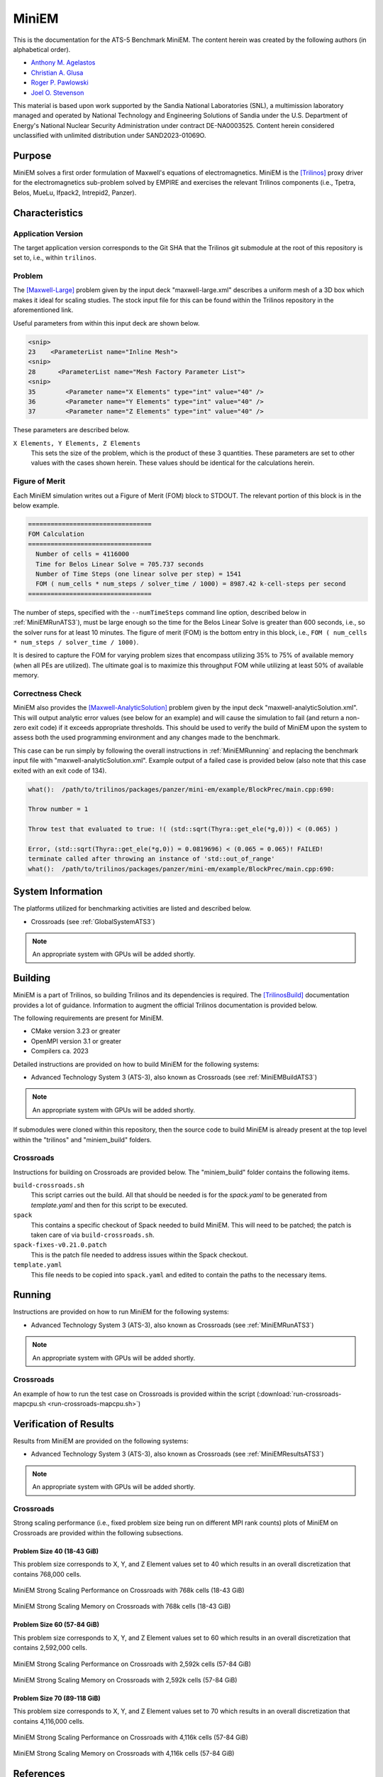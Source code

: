 ******
MiniEM
******

This is the documentation for the ATS-5 Benchmark MiniEM. The content herein was
created by the following authors (in alphabetical order).

- `Anthony M. Agelastos <mailto:amagela@sandia.gov>`_
- `Christian A. Glusa <mailto:caglusa@sandia.gov>`_
- `Roger P. Pawlowski <mailto:rppawlo@sandia.gov>`_
- `Joel O. Stevenson <mailto:josteve@sandia.gov>`_

This material is based upon work supported by the Sandia National Laboratories
(SNL), a multimission laboratory managed and operated by National Technology and
Engineering Solutions of Sandia under the U.S. Department of Energy's National
Nuclear Security Administration under contract DE-NA0003525. Content herein
considered unclassified with unlimited distribution under SAND2023-01069O.

Purpose
=======

MiniEM solves a first order formulation of Maxwell's equations of
electromagnetics. MiniEM is the [Trilinos]_ proxy driver for the
electromagnetics sub-problem solved by EMPIRE and exercises the relevant
Trilinos components (i.e., Tpetra, Belos, MueLu, Ifpack2, Intrepid2, Panzer).


Characteristics
===============


Application Version
-------------------

The target application version corresponds to the Git SHA that the Trilinos git
submodule at the root of this repository is set to, i.e., within ``trilinos``.


Problem
-------

The [Maxwell-Large]_ problem given by the input deck "maxwell-large.xml"
describes a uniform mesh of a 3D box which makes it ideal for scaling studies.
The stock input file for this can be found within the Trilinos repository in the
aforementioned link.

Useful parameters from within this input deck are shown below.

.. code-block::

   <snip>
   23    <ParameterList name="Inline Mesh">
   <snip>
   28      <ParameterList name="Mesh Factory Parameter List">
   <snip>
   35        <Parameter name="X Elements" type="int" value="40" />
   36        <Parameter name="Y Elements" type="int" value="40" />
   37        <Parameter name="Z Elements" type="int" value="40" />

These parameters are described below.

``X Elements, Y Elements, Z Elements``
   This sets the size of the problem, which is the product of these 3
   quantities. These parameters are set to other values with the cases shown
   herein. These values should be identical for the calculations herein.


Figure of Merit
---------------

Each MiniEM simulation writes out a Figure of Merit (FOM) block to
STDOUT. The relevant portion of this block is in the below example.

.. code-block::

   =================================
   FOM Calculation
   =================================
     Number of cells = 4116000
     Time for Belos Linear Solve = 705.737 seconds
     Number of Time Steps (one linear solve per step) = 1541
     FOM ( num_cells * num_steps / solver_time / 1000) = 8987.42 k-cell-steps per second 
   =================================

The number of steps, specified with the ``--numTimeSteps`` command
line option, described below in :ref:`MiniEMRunATS3`), must be large
enough so the time for the Belos Linear Solve is greater than 600
seconds, i.e., so the solver runs for at least 10 minutes. The figure
of merit (FOM) is the bottom entry in this block, i.e., ``FOM (
num_cells * num_steps / solver_time / 1000)``.

It is desired to capture the FOM for varying problem sizes that
encompass utilizing 35% to 75% of available memory (when all PEs are
utilized). The ultimate goal is to maximize this throughput FOM while
utilizing at least 50% of available memory.


Correctness Check
-----------------

MiniEM also provides the [Maxwell-AnalyticSolution]_ problem given by
the input deck "maxwell-analyticSolution.xml". This will output
analytic error values (see below for an example) and will cause the
simulation to fail (and return a non-zero exit code) if it exceeds
appropriate thresholds. This should be used to verify the build of
MiniEM upon the system to assess both the used programming environment
and any changes made to the benchmark.

.. code-block::
   :emphasize-lines: 2

   The Belos solver "GMRES block system" of type ""Belos::BlockGmresSolMgr": {Flexible: true, Num Blocks: 10, Maximum Iterations: 10, Maximum Restarts: 20, Convergence Tolerance: 1e-08}" returned a solve status of "SOLVE_STATUS_CONVERGED" in 1 iterations with total CPU time of 0.0189103 sec
   L2 Error E maxwell - analyticSolution = 0.0566793

   * finished time step 6, t = 5e-09
   **************************************************

This case can be run simply by following the overall instructions in
:ref:`MiniEMRunning` and replacing the benchmark input file with
"maxwell-analyticSolution.xml". Example output of a failed case is
provided below (also note that this case exited with an exit code of
134).

.. code-block::

   what():  /path/to/trilinos/packages/panzer/mini-em/example/BlockPrec/main.cpp:690:

   Throw number = 1

   Throw test that evaluated to true: !( (std::sqrt(Thyra::get_ele(*g,0))) < (0.065) )

   Error, (std::sqrt(Thyra::get_ele(*g,0)) = 0.0819696) < (0.065 = 0.065)! FAILED!
   terminate called after throwing an instance of 'std::out_of_range'
   what():  /path/to/trilinos/packages/panzer/mini-em/example/BlockPrec/main.cpp:690:


System Information
==================

The platforms utilized for benchmarking activities are listed and described below.

* Crossroads (see :ref:`GlobalSystemATS3`)

.. note::
   An appropriate system with GPUs will be added shortly.


Building
========

MiniEM is a part of Trilinos, so building Trilinos and its dependencies is
required. The [TrilinosBuild]_ documentation provides a lot of guidance.
Information to augment the official Trilinos documentation is provided below.

The following requirements are present for MiniEM.

* CMake version 3.23 or greater
* OpenMPI version 3.1 or greater
* Compilers ca. 2023

Detailed instructions are provided on how to build MiniEM for the
following systems:

* Advanced Technology System 3 (ATS-3), also known as Crossroads (see
  :ref:`MiniEMBuildATS3`)

.. note::
   An appropriate system with GPUs will be added shortly.

If submodules were cloned within this repository, then the source code
to build MiniEM is already present at the top level within the
"trilinos" and "miniem_build" folders.


.. _MiniEMBuildATS3:

Crossroads
----------

Instructions for building on Crossroads are provided below. The
"miniem_build" folder contains the following items.

``build-crossroads.sh``
   This script carries out the build. All that should be needed is for
   the `spack.yaml` to be generated from `template.yaml` and then for
   this script to be executed.
``spack``
   This contains a specific checkout of Spack needed to build
   MiniEM. This will need to be patched; the patch is taken care of
   via ``build-crossroads.sh``.
``spack-fixes-v0.21.0.patch``
   This is the patch file needed to address issues within the Spack
   checkout.
``template.yaml``
   This file needs to be copied into ``spack.yaml`` and edited to
   contain the paths to the necessary items.


.. _MiniEMRunning:

Running
=======

Instructions are provided on how to run MiniEM for the following systems:

* Advanced Technology System 3 (ATS-3), also known as Crossroads (see
  :ref:`MiniEMRunATS3`)

.. note::
   An appropriate system with GPUs will be added shortly.


.. _MiniEMRunATS3:

Crossroads
----------

An example of how to run the test case on Crossroads is provided
within the script (:download:`run-crossroads-mapcpu.sh
<run-crossroads-mapcpu.sh>`)


Verification of Results
=======================

Results from MiniEM are provided on the following systems:

* Advanced Technology System 3 (ATS-3), also known as Crossroads (see
  :ref:`MiniEMResultsATS3`)

.. note::
   An appropriate system with GPUs will be added shortly.


.. _MiniEMResultsATS3:

Crossroads
----------

Strong scaling performance (i.e., fixed problem size being run on
different MPI rank counts) plots of MiniEM on Crossroads are provided
within the following subsections.

Problem Size 40 (18-43 GiB)
^^^^^^^^^^^^^^^^^^^^^^^^^^^

This problem size corresponds to X, Y, and Z Element values set to 40
which results in an overall discretization that contains 768,000
cells.

.. csv-table:: MiniEM Strong Scaling Performance and Memory on Crossroads with 768k cells (18-43 GiB)
   :file: ats3-0768k.csv
   :align: center
   :widths: 10, 10, 10, 10, 10, 10, 10
   :header-rows: 1

.. figure:: ats3-0768k.png
   :align: center
   :scale: 50%
   :alt: MiniEM Strong Scaling Performance on Crossroads with 768k cells (18-43 GiB)

   MiniEM Strong Scaling Performance on Crossroads with 768k cells (18-43 GiB)

.. figure:: ats3-0768k-mem.png
   :align: center
   :scale: 50%
   :alt: MiniEM Strong Scaling Memory on Crossroads with 768k cells (18-43 GiB)

   MiniEM Strong Scaling Memory on Crossroads with 768k cells (18-43 GiB)

Problem Size 60 (57-84 GiB)
^^^^^^^^^^^^^^^^^^^^^^^^^^^

This problem size corresponds to X, Y, and Z Element values set to 60
which results in an overall discretization that contains 2,592,000
cells.

.. csv-table:: MiniEM Strong Scaling Performance and Memory on Crossroads with 2,592k cells (57-84 GiB)
   :file: ats3-2592k.csv
   :align: center
   :widths: 10, 10, 10, 10, 10, 10, 10
   :header-rows: 1

.. figure:: ats3-2592k.png
   :align: center
   :scale: 50%
   :alt: MiniEM Strong Scaling Performance on Crossroads with 2,592k cells (57-84 GiB)

   MiniEM Strong Scaling Performance on Crossroads with 2,592k cells (57-84 GiB)

.. figure:: ats3-2592k-mem.png
   :align: center
   :scale: 50%
   :alt: MiniEM Strong Scaling Memory on Crossroads with 2,592k cells (57-84 GiB)

   MiniEM Strong Scaling Memory on Crossroads with 2,592k cells (57-84 GiB)


Problem Size 70 (89-118 GiB)
^^^^^^^^^^^^^^^^^^^^^^^^^^^^

This problem size corresponds to X, Y, and Z Element values set to 70
which results in an overall discretization that contains 4,116,000
cells.

.. csv-table:: MiniEM Strong Scaling Performance and Memory on Crossroads with 4,116k cells (57-84 GiB)
   :file: ats3-4116k.csv
   :align: center
   :widths: 10, 10, 10, 10, 10, 10, 10
   :header-rows: 1

.. figure:: ats3-4116k.png
   :align: center
   :scale: 50%
   :alt: MiniEM Strong Scaling Performance on Crossroads with 4,116k cells (57-84 GiB)

   MiniEM Strong Scaling Performance on Crossroads with 4,116k cells (57-84 GiB)

.. figure:: ats3-4116k-mem.png
   :align: center
   :scale: 50%
   :alt: MiniEM Strong Scaling Memory on Crossroads with 4,116k cells (57-84 GiB)

   MiniEM Strong Scaling Memory on Crossroads with 4,116k cells (57-84 GiB)


References
==========

.. [Trilinos] M. A. Heroux and R. A. Bartlett and V. E. Howle and R. J. Hoekstra
              and J. J. Hu and T. G. Kolda and R. B. Lehoucq and K. R. Long
              and R. P. Pawlowski and E. T. Phipps and A. G. Salinger and H. K.
              Thornquist and R. S. Tuminaro and J. M. Willenbring and A.
              Williams and K. S. Stanley, 'An Overview of the Trilinos Project',
              2005, ACM Trans. Math. Softw., Volume 31, No. 3, ISSN 0098-3500.
.. [TrilinosBuild] R. A. Bartlett, 'Trilinos Configure, Build, Test, and Install
                   Reference Guide', 2023. [Online]. Available:
                   https://docs.trilinos.org/files/TrilinosBuildReference.html.
                   [Accessed: 26- Mar- 2023]
.. [Maxwell-Large] Trilinos developers, 'maxwell-large.xml', 2024. [Online]. Available: https://github.com/trilinos/Trilinos/blob/master/packages/panzer/mini-em/example/BlockPrec/maxwell-large.xml. [Accessed: 22- Feb- 2024]
.. [Maxwell-AnalyticSolution] Trilinos developers, 'maxwell-analyticSolution.xml', 2024. [Online]. Available: https://github.com/trilinos/Trilinos/blob/master/packages/panzer/mini-em/example/BlockPrec/maxwell-analyticSolution.xml. [Accessed: 22- Feb- 2024]
